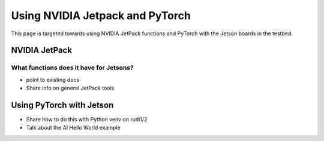 ================================
Using NVIDIA Jetpack and PyTorch
================================

This page is targeted towards using NVIDIA JetPack functions and PyTorch with the Jetson boards in the testbed.

NVIDIA JetPack
==============

What functions does it have for Jetsons?
----------------------------------------

- point to existing docs
- Share info on general JetPack tools

Using PyTorch with Jetson
=========================

- Share how to do this with Python venv on rudi1/2
- Talk about the AI Hello World example
